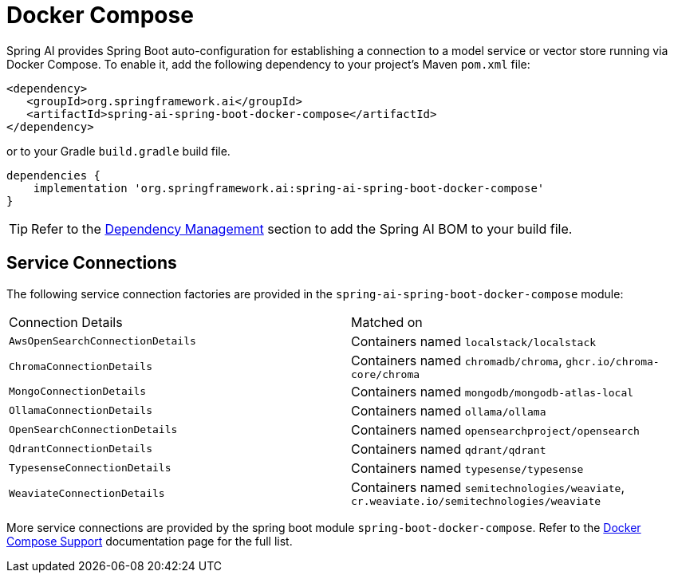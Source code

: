 [[docker-compose]]
= Docker Compose

Spring AI provides Spring Boot auto-configuration for establishing a connection to a model service
or vector store running via Docker Compose. To enable it, add the following dependency
to your project's Maven `pom.xml` file:

[source,xml]
----
<dependency>
   <groupId>org.springframework.ai</groupId>
   <artifactId>spring-ai-spring-boot-docker-compose</artifactId>
</dependency>
----

or to your Gradle `build.gradle` build file.

[source,groovy]
----
dependencies {
    implementation 'org.springframework.ai:spring-ai-spring-boot-docker-compose'
}
----

TIP: Refer to the xref:getting-started.adoc#dependency-management[Dependency Management] section to add the Spring AI BOM to your build file.

== Service Connections

The following service connection factories are provided in the `spring-ai-spring-boot-docker-compose` module:

[cols="|,|"]
|====
| Connection Details	 | Matched on
| `AwsOpenSearchConnectionDetails`
| Containers named `localstack/localstack`

| `ChromaConnectionDetails`
| Containers named `chromadb/chroma`, `ghcr.io/chroma-core/chroma`

| `MongoConnectionDetails`
| Containers named `mongodb/mongodb-atlas-local`

| `OllamaConnectionDetails`
| Containers named `ollama/ollama`

| `OpenSearchConnectionDetails`
| Containers named `opensearchproject/opensearch`

| `QdrantConnectionDetails`
| Containers named `qdrant/qdrant`

| `TypesenseConnectionDetails`
| Containers named `typesense/typesense`

| `WeaviateConnectionDetails`
| Containers named `semitechnologies/weaviate`, `cr.weaviate.io/semitechnologies/weaviate`
|====

More service connections are provided by the spring boot module `spring-boot-docker-compose`. Refer to the https://docs.spring.io/spring-boot/reference/features/dev-services.html#features.dev-services.docker-compose[Docker Compose Support] documentation page for the full list.
